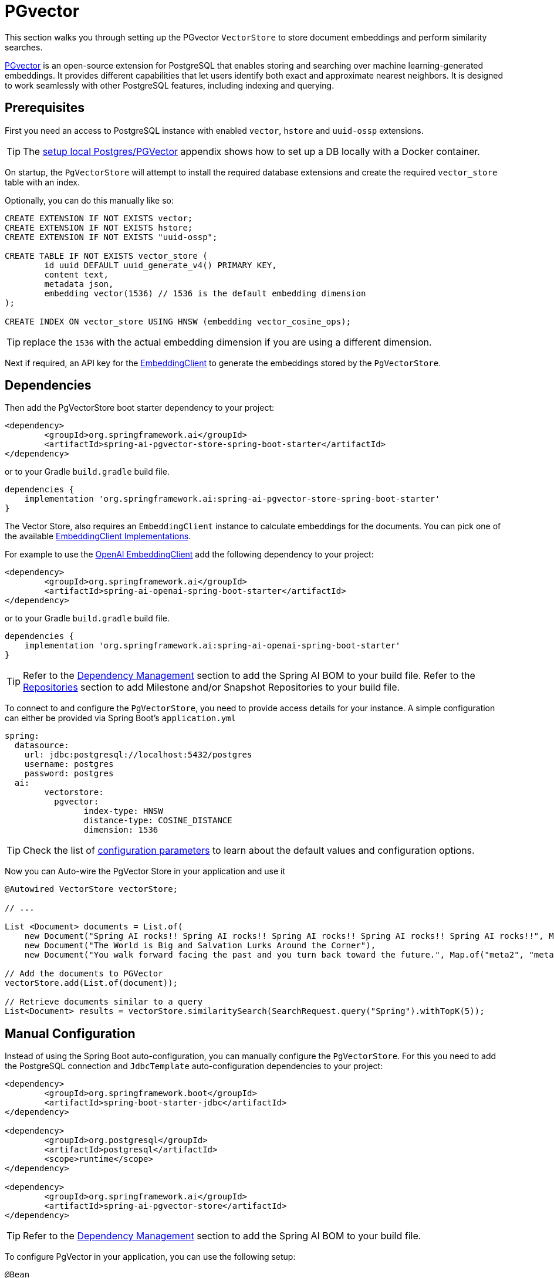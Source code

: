 = PGvector

This section walks you through setting up the PGvector `VectorStore` to store document embeddings and perform similarity searches.

link:https://github.com/pgvector/pgvector[PGvector] is an open-source extension for PostgreSQL that enables storing and searching over machine learning-generated embeddings. It provides different capabilities that let users identify both exact and approximate nearest neighbors. It is designed to work seamlessly with other PostgreSQL features, including indexing and querying.

== Prerequisites

First you need an access to PostgreSQL instance with enabled `vector`, `hstore` and `uuid-ossp` extensions.

TIP: The <<appendix_a,setup local Postgres/PGVector>> appendix shows how to set up a DB locally with a Docker container.

On startup, the `PgVectorStore` will attempt to install the required database extensions and create the required `vector_store` table with an index.

Optionally, you can do this manually like so:

[sql]
----
CREATE EXTENSION IF NOT EXISTS vector;
CREATE EXTENSION IF NOT EXISTS hstore;
CREATE EXTENSION IF NOT EXISTS "uuid-ossp";

CREATE TABLE IF NOT EXISTS vector_store (
	id uuid DEFAULT uuid_generate_v4() PRIMARY KEY,
	content text,
	metadata json,
	embedding vector(1536) // 1536 is the default embedding dimension
);

CREATE INDEX ON vector_store USING HNSW (embedding vector_cosine_ops);
----

TIP: replace the `1536` with the actual embedding dimension if you are using a different dimension.

Next if required, an API key for the xref:api/embeddings.adoc#available-implementations[EmbeddingClient] to generate the embeddings stored by the `PgVectorStore`.

== Dependencies

Then add the PgVectorStore boot starter dependency to your project:

[source,xml]
----
<dependency>
	<groupId>org.springframework.ai</groupId>
	<artifactId>spring-ai-pgvector-store-spring-boot-starter</artifactId>
</dependency>
----

or to your Gradle `build.gradle` build file.

[source,groovy]
----
dependencies {
    implementation 'org.springframework.ai:spring-ai-pgvector-store-spring-boot-starter'
}
----

The Vector Store, also requires an `EmbeddingClient` instance to calculate embeddings for the documents.
You can pick one of the available xref:api/embeddings.adoc#available-implementations[EmbeddingClient Implementations].

For example to use the xref:api/embeddings/openai-embeddings.adoc[OpenAI EmbeddingClient] add the following dependency to your project:

[source,xml]
----
<dependency>
	<groupId>org.springframework.ai</groupId>
	<artifactId>spring-ai-openai-spring-boot-starter</artifactId>
</dependency>
----

or to your Gradle `build.gradle` build file.

[source,groovy]
----
dependencies {
    implementation 'org.springframework.ai:spring-ai-openai-spring-boot-starter'
}
----

TIP: Refer to the xref:getting-started.adoc#dependency-management[Dependency Management] section to add the Spring AI BOM to your build file.
Refer to the xref:getting-started.adoc#repositories[Repositories] section to add Milestone and/or Snapshot Repositories to your build file.

To connect to and configure the `PgVectorStore`, you need to provide access details for your instance.
A simple configuration can either be provided via Spring Boot's `application.yml`

[yml]
----
spring:
  datasource:
    url: jdbc:postgresql://localhost:5432/postgres
    username: postgres
    password: postgres
  ai:
	vectorstore:
	  pgvector:
		index-type: HNSW
		distance-type: COSINE_DISTANCE
		dimension: 1536
----

TIP: Check the list of xref:#pgvector-properties[configuration parameters] to learn about the default values and configuration options.

Now you can Auto-wire the PgVector Store in your application and use it

[source,java]
----
@Autowired VectorStore vectorStore;

// ...

List <Document> documents = List.of(
    new Document("Spring AI rocks!! Spring AI rocks!! Spring AI rocks!! Spring AI rocks!! Spring AI rocks!!", Map.of("meta1", "meta1")),
    new Document("The World is Big and Salvation Lurks Around the Corner"),
    new Document("You walk forward facing the past and you turn back toward the future.", Map.of("meta2", "meta2")));

// Add the documents to PGVector
vectorStore.add(List.of(document));

// Retrieve documents similar to a query
List<Document> results = vectorStore.similaritySearch(SearchRequest.query("Spring").withTopK(5));
----

== Manual Configuration

Instead of using the Spring Boot auto-configuration, you can manually configure the `PgVectorStore`.
For this you need to add the PostgreSQL connection and `JdbcTemplate` auto-configuration dependencies to your project:

[source,xml]
----
<dependency>
	<groupId>org.springframework.boot</groupId>
	<artifactId>spring-boot-starter-jdbc</artifactId>
</dependency>

<dependency>
	<groupId>org.postgresql</groupId>
	<artifactId>postgresql</artifactId>
	<scope>runtime</scope>
</dependency>

<dependency>
	<groupId>org.springframework.ai</groupId>
	<artifactId>spring-ai-pgvector-store</artifactId>
</dependency>
----

TIP: Refer to the xref:getting-started.adoc#dependency-management[Dependency Management] section to add the Spring AI BOM to your build file.

To configure PgVector in your application, you can use the following setup:

[source,java]
----
@Bean
public VectorStore vectorStore(JdbcTemplate jdbcTemplate, EmbeddingClient embeddingClient) {
	return new PgVectorStore(jdbcTemplate, embeddingClient);
}
----

== Metadata filtering

You can leverage the generic, portable link:https://docs.spring.io/spring-ai/reference/api/vectordbs.html#_metadata_filters[metadata filters] with the PgVector store.

For example, you can use either the text expression language:

[source,java]
----
vectorStore.similaritySearch(
    SearchRequest.defaults()
    .withQuery("The World")
    .withTopK(TOP_K)
    .withSimilarityThreshold(SIMILARITY_THRESHOLD)
    .withFilterExpression("author in ['john', 'jill'] && article_type == 'blog'"));
----

or programmatically using the `Filter.Expression` DSL:

[source,java]
----
FilterExpressionBuilder b = new FilterExpressionBuilder();

vectorStore.similaritySearch(SearchRequest.defaults()
    .withQuery("The World")
    .withTopK(TOP_K)
    .withSimilarityThreshold(SIMILARITY_THRESHOLD)
    .withFilterExpression(b.and(
        b.in("john", "jill"),
        b.eq("article_type", "blog")).build()));
----

NOTE: These filter expressions are converted into the equivalent PgVector filters.

[[pgvector-properties]]
== PgVectorStore properties

You can use the following properties in your Spring Boot configuration to customize the PGVector vector store.

[cols="2,5,1"]
|===
|Property| Description | Default value

|`spring.ai.vectorstore.pgvector.index-type`|  Nearest neighbor search index type. Options are `NONE` - exact nearest neighbor search, `IVFFlat` - index divides vectors into lists, and then searches a subset of those lists that are closest to the query vector. It has faster build times and uses less memory than HNSW, but has lower query performance (in terms of speed-recall tradeoff). `HNSW` - creates a multilayer graph. It has slower build times and uses more memory than IVFFlat, but has better query performance (in terms of speed-recall tradeoff). There’s no training step like IVFFlat, so the index can be created without any data in the table.| HNSW
|`spring.ai.vectorstore.pgvector.distance-type`| Search distance type. Defaults to `COSINE_DISTANCE`. But if vectors are normalized to length 1, you can use `EUCLIDEAN_DISTANCE` or `NEGATIVE_INNER_PRODUCT` for best performance.| COSINE_DISTANCE
|`spring.ai.vectorstore.pgvector.dimension`| Embeddings dimension. If not specified explicitly the PgVectorStore will retrieve the dimensions form the provided `EmbeddingClient`. Dimensions are set to the embedding column the on table creation. If you change the dimensions your would have to to re-create the vector_store table as well. | -
|spring.ai.vectorstore.pgvector.remove-existing-vector-store-table| Deletes the existing `vector_store` table on start up.  | false
|===


== Run Postgres & PGVector DB locally

----
docker run -it --rm --name postgres -p 5432:5432 -e POSTGRES_USER=postgres -e POSTGRES_PASSWORD=postgres ankane/pgvector
----

You can connect to this server like this:

----
psql -U postgres -h localhost -p 5432
----


